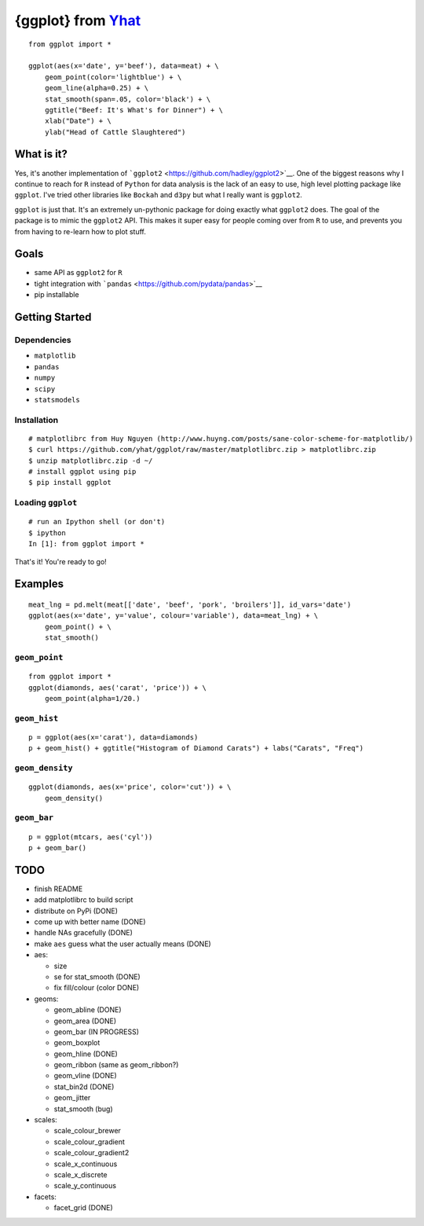{ggplot} from `Yhat <http://yhathq.com>`__
==========================================

::

    from ggplot import *

    ggplot(aes(x='date', y='beef'), data=meat) + \
        geom_point(color='lightblue') + \
        geom_line(alpha=0.25) + \
        stat_smooth(span=.05, color='black') + \
        ggtitle("Beef: It's What's for Dinner") + \
        xlab("Date") + \
        ylab("Head of Cattle Slaughtered")

What is it?
~~~~~~~~~~~

Yes, it's another implementation of
```ggplot2`` <https://github.com/hadley/ggplot2>`__. One of the biggest
reasons why I continue to reach for ``R`` instead of ``Python`` for data
analysis is the lack of an easy to use, high level plotting package like
``ggplot``. I've tried other libraries like ``Bockah`` and ``d3py`` but
what I really want is ``ggplot2``.

``ggplot`` is just that. It's an extremely un-pythonic package for doing
exactly what ``ggplot2`` does. The goal of the package is to mimic the
``ggplot2`` API. This makes it super easy for people coming over from
``R`` to use, and prevents you from having to re-learn how to plot
stuff.

Goals
~~~~~

-  same API as ``ggplot2`` for ``R``
-  tight integration with
   ```pandas`` <https://github.com/pydata/pandas>`__
-  pip installable

Getting Started
~~~~~~~~~~~~~~~

Dependencies
^^^^^^^^^^^^

-  ``matplotlib``
-  ``pandas``
-  ``numpy``
-  ``scipy``
-  ``statsmodels``

Installation
^^^^^^^^^^^^

::

    # matplotlibrc from Huy Nguyen (http://www.huyng.com/posts/sane-color-scheme-for-matplotlib/)
    $ curl https://github.com/yhat/ggplot/raw/master/matplotlibrc.zip > matplotlibrc.zip 
    $ unzip matplotlibrc.zip -d ~/
    # install ggplot using pip
    $ pip install ggplot

Loading ``ggplot``
^^^^^^^^^^^^^^^^^^

::

    # run an Ipython shell (or don't)
    $ ipython
    In [1]: from ggplot import *

That's it! You're ready to go!

Examples
~~~~~~~~

::

    meat_lng = pd.melt(meat[['date', 'beef', 'pork', 'broilers']], id_vars='date')
    ggplot(aes(x='date', y='value', colour='variable'), data=meat_lng) + \
        geom_point() + \
        stat_smooth()

``geom_point``
^^^^^^^^^^^^^^

::

    from ggplot import *
    ggplot(diamonds, aes('carat', 'price')) + \
        geom_point(alpha=1/20.)

``geom_hist``
^^^^^^^^^^^^^

::

    p = ggplot(aes(x='carat'), data=diamonds)
    p + geom_hist() + ggtitle("Histogram of Diamond Carats") + labs("Carats", "Freq") 

``geom_density``
^^^^^^^^^^^^^^^^

::

    ggplot(diamonds, aes(x='price', color='cut')) + \
        geom_density()

``geom_bar``
^^^^^^^^^^^^

::

    p = ggplot(mtcars, aes('cyl'))
    p + geom_bar()

TODO
~~~~

-  finish README
-  add matplotlibrc to build script
-  distribute on PyPi (DONE)
-  come up with better name (DONE)
-  handle NAs gracefully (DONE)
-  make ``aes`` guess what the user actually means (DONE)
-  aes:

   -  size
   -  se for stat\_smooth (DONE)
   -  fix fill/colour (color DONE)

-  geoms:

   -  geom\_abline (DONE)
   -  geom\_area (DONE)
   -  geom\_bar (IN PROGRESS)
   -  geom\_boxplot
   -  geom\_hline (DONE)
   -  geom\_ribbon (same as geom\_ribbon?)
   -  geom\_vline (DONE)
   -  stat\_bin2d (DONE)
   -  geom\_jitter
   -  stat\_smooth (bug)

-  scales:

   -  scale\_colour\_brewer
   -  scale\_colour\_gradient
   -  scale\_colour\_gradient2
   -  scale\_x\_continuous
   -  scale\_x\_discrete
   -  scale\_y\_continuous

-  facets:

   -  facet\_grid (DONE)


